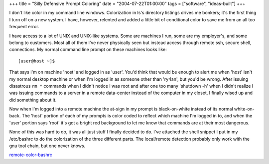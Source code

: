 +++
title = "Silly Defensive Prompt Coloring"
date = "2004-07-22T01:00:00"
tags = ["software", "ideas-built"]
+++



I don't like color in my command line windows.  Colorization in ls's directory listings drives me bonkers; it's the first thing I turn off on a new system.  I have, however, relented and added a little bit of conditional color to save me from an all too frequent error.

I have access to a lot of UNIX and UNIX-like systems.  Some are machines I run, some are my employer's, and some belong to customers.  Most all of them I've never physically seen but instead access through remote ssh, secure shell, connections.  My normal command line prompt on these machines looks like::

  [user@host ~]$ 

That says I'm on machine 'host' and logged in as 'user'.  You'd think that would be enough to alert me when 'host' isn't my normal desktop machine or when I'm logged in as someone other than 'ry4an', but you'd be wrong.  After issuing disastrous ``rm *`` commands when I didn't notice I was root and after one too many 'shutdown -h' when I didn't realize I was issuing commands to a server in a remote data-center instead of the computer in my closet, I finally wised up and did something about it.

Now when I'm logged into a remote machine the at-sign in my prompt is black-on-white instead of its normal white-on-back.  The 'host' portion of each of my prompts is color coded to reflect which machine I'm logged in to, and when the 'user' portion says 'root' it's got a bright red background to let me know that commands are at their most dangerous.

None of this was hard to do, it was all just stuff I finally decided to do.  I've attached the shell snippet I put in my /etc/bashrc to do the colorization of the three different parts.  The local/remote detection probably only work with the gnu tool chain, but one never knows.

remote-color-bashrc_







.. _remote-color-bashrc: /unblog/attachments/2004-07-22-remote-color-bashrc.sh



.. date: 1090472400
.. tags: ideas-built,software
